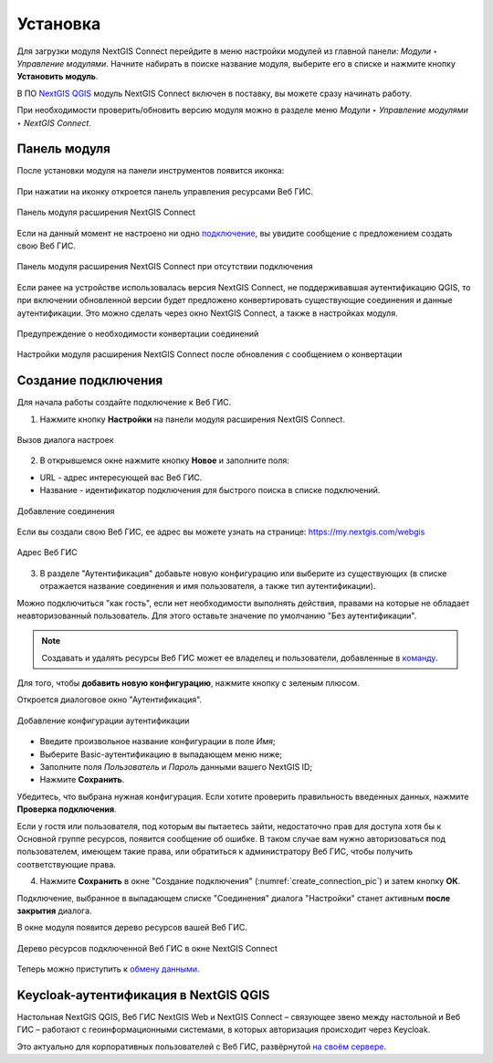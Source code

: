 
.. _ng_connect_install:

Установка
=========

Для загрузки модуля NextGIS Connect перейдите в меню настройки модулей из главной панели: *Модули ‣ Управление модулями*. Начните набирать в поиске название модуля, выберите его в списке и нажмите кнопку **Установить модуль**.

В ПО `NextGIS QGIS <http://nextgis.ru/nextgis-qgis/>`_ модуль NextGIS Connect включен в поставку, вы можете сразу начинать работу.

При необходимости проверить/обновить версию модуля можно в разделе меню *Модули ‣ Управление модулями ‣ NextGIS Connect*. 



.. _ng_connect_connection:

Панель модуля
----------------

После установки модуля на панели инструментов появится иконка: 

.. figure:: _static/logo_connect.png
   :align: center
   :alt: Иконка модуля расширения NextGIS Connect.

При нажатии на иконку откроется панель управления ресурсами Веб ГИС.

.. figure:: _static/nextgis_connect/connect_panel_ru.png
   :align: center
   :alt: Панель модуля расширения NextGIS Connect
   :width: 10cm
   
   Панель модуля расширения NextGIS Connect

Если на данный момент не настроено ни одно `подключение <https://docs.nextgis.ru/docs_ngconnect/source/ngc_install.html#ng-connect-new-connection>`_, вы увидите сообщение с предложением 
создать свою Веб ГИС.

.. figure:: _static/nextgis_connect/panel-no-connections_ru.png
   :align: center
   :alt: Панель модуля расширения NextGIS Connect при отсутствии подключения
   :width: 10cm
   
   Панель модуля расширения NextGIS Connect при отсутствии подключения

Если ранее на устройстве использовалась версия NextGIS Connect, не поддерживавшая аутентификацию QGIS, то при включении обновленной версии будет предложено конвертировать существующие соединения и данные аутентификации. Это можно сделать через окно NextGIS Connect, а также в настройках модуля.

.. figure:: _static/nextgis_connect/connect_update_convert_ru.png
   :align: center
   :name: connect_update_convert_pic
   :alt: Панель модуля расширения NextGIS Connect после обновления
   :width: 8cm

   Предупреждение о необходимости конвертации соединений

.. figure:: _static/nextgis_connect/ngc_upd_convert_menu_ru.png
   :align: center
   :name: ngc_upd_convert_menu_pic
   :alt: Настройки модуля расширения NextGIS Connect после обновления
   :width: 22cm

   Настройки модуля расширения NextGIS Connect после обновления с сообщением о конвертации


.. _ng_connect_new_connection:

Создание подключения
--------------------

Для начала работы создайте подключение к Веб ГИС. 

1. Нажмите кнопку **Настройки** на панели модуля расширения NextGIS Connect.

.. figure:: _static/nextgis_connect/call_settings_ru.png
   :align: center
   :alt: Вызов диалога настроек
   :width: 10cm

   Вызов диалога настроек

2. В открывшемся окне нажмите кнопку **Новое** и заполните поля:

* URL - адрес интересующей вас Веб ГИС.
* Название - идентификатор подключения для быстрого поиска в списке подключений.

.. figure:: _static/nextgis_connect/create_connection_ru.png
   :align: center
   :width: 24cm
   :name: create_connection_pic
   :alt: Добавление соединения
   
   Добавление соединения

Если вы создали свою Веб ГИС, ее адрес вы можете узнать на странице: https://my.nextgis.com/webgis

.. figure:: _static/nextgis_connect/my_nextgis.png
   :align: center
   :alt: Адрес Веб ГИС
   :width: 20cm
   
   Адрес Веб ГИС

3. В разделе "Аутентификация" добавьте новую конфигурацию или выберите из существующих (в списке отражается название соединения и имя пользователя, а также тип аутентификации).

Можно подключиться "как гость", если нет необходимости выполнять действия, правами на которые не обладает неавторизованный пользователь. Для этого оставьте значение по умолчанию "Без аутентификации".

.. note:: 
   Создавать и удалять ресурсы Веб ГИС может ее владелец и пользователи, добавленные в `команду <https://docs.nextgis.ru/docs_ngcom/source/create.html#ngcom-team-management>`_.

Для того, чтобы **добавить новую конфигурацию**, нажмите кнопку с зеленым плюсом.

Откроется диалоговое окно "Аутентификация".

.. figure:: _static/nextgis_connect/auth_config_create_ru.png
   :align: center
   :width: 12cm
   :name: auth_config_create_pic
   :alt: Добавление конфигурации аутентификации
   
   Добавление конфигурации аутентификации

* Введите произвольное название конфигурации в поле *Имя*;
* Выберите Basic-аутентификацию в выпадающем меню ниже;
* Заполните поля *Пользователь* и *Пароль* данными вашего NextGIS ID;
* Нажмите **Сохранить**.

Убедитесь, что выбрана нужная конфигурация. Если хотите проверить правильность введенных данных, нажмите **Проверка подключения**. 

Если у гостя или пользователя, под которым вы пытаетесь зайти, недостаточно прав для доступа хотя бы к Основной группе ресурсов, появится сообщение об ошибке. В таком случае вам нужно авторизоваться под пользователем, имеющем такие права, или обратиться к администратору Веб ГИС, чтобы получить соответствующие права.

.. to do:: _static/ngc_permission_error_ru.png
   :name: auth_config_create_pic
   :align: center
   :width: 12cm


4. Нажмите **Сохранить** в окне "Создание подключения" (:numref:`create_connection_pic`) и затем кнопку **ОК**. 

Подключение, выбранное в выпадающем списке "Соединения" диалога "Настройки" станет активным **после закрытия** диалога.

В окне модуля появится дерево ресурсов вашей Веб ГИС. 

   
.. figure:: _static/NGConnection_result_ru.png
   :name: NGconnection_result_pic
   :align: center
   :width: 20cm
   
   Дерево ресурсов подключенной Веб ГИС в окне NextGIS Connect

Теперь можно приступить к `обмену данными <https://docs.nextgis.ru/docs_ngconnect/source/ngc_data_transfer.html>`_.



Keycloak-аутентификация в NextGIS QGIS
----------------------------------------

Настольная NextGIS QGIS, Веб ГИС NextGIS Web и NextGIS Connect – связующее звено между настольной и Веб ГИС – работают с геоинформационными системами, в которых авторизация происходит через Keycloak. 

Это актуально для корпоративных пользователей с Веб ГИС, развёрнутой `на своём сервере <https://nextgis.ru/pricing/>`_.
